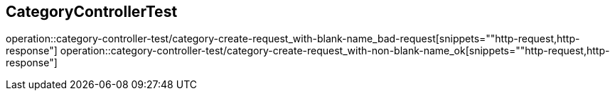 == CategoryControllerTest

operation::category-controller-test/category-create-request_with-blank-name_bad-request[snippets=""http-request,http-response"]
operation::category-controller-test/category-create-request_with-non-blank-name_ok[snippets=""http-request,http-response"]
